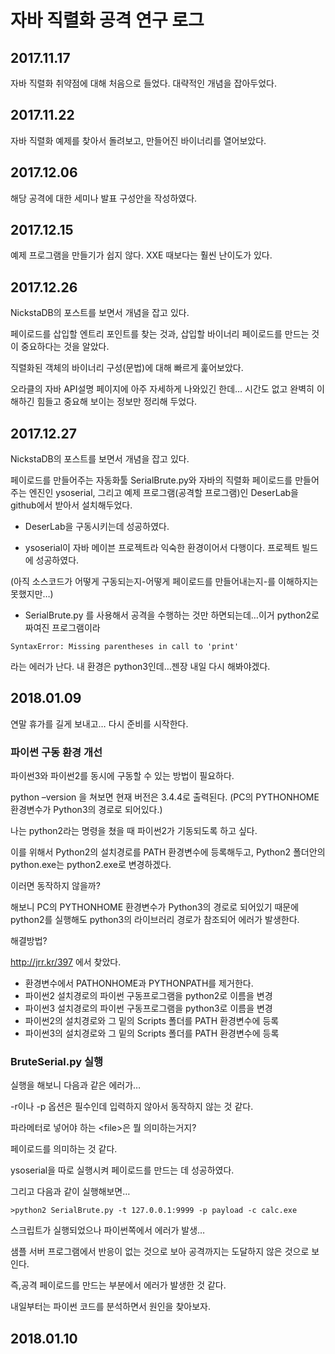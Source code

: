
* 자바 직렬화 공격 연구 로그
** 2017.11.17 
자바 직렬화 취약점에 대해 처음으로 들었다. 대략적인 개념을 잡아두었다. 

** 2017.11.22 
자바 직렬화 예제를 찾아서 돌려보고, 만들어진 바이너리를 열어보았다. 

** 2017.12.06 
해당 공격에 대한 세미나 발표 구성안을 작성하였다.

** 2017.12.15
예제 프로그램을 만들기가 쉽지 않다. XXE 때보다는 훨씬 난이도가 있다. 

** 2017.12.26 
NickstaDB의 포스트를 보면서 개념을 잡고 있다. 

페이로드를 삽입할 엔트리 포인트를 찾는 것과, 삽입할 바이너리 페이로드를 만드는 것이 중요하다는 것을 알았다. 

직렬화된 객체의 바이너리 구성(문법)에 대해 빠르게 훑어보았다. 

오라클의 자바 API설명 페이지에 아주 자세하게 나와있긴 한데... 시간도 없고 완벽히 이해하긴 힘들고 중요해 보이는 정보만 정리해 두었다.


** 2017.12.27 
NickstaDB의 포스트를 보면서 개념을 잡고 있다. 

페이로드를 만들어주는 자동화툴 SerialBrute.py와 자바의 직렬화 페이로드를 만들어주는 엔진인 ysoserial, 그리고 예제 프로그램(공격할 프로그램)인 DeserLab을 github에서 받아서 설치해두었다. 

- DeserLab을 구동시키는데 성공하였다. 

- ysoserial이 자바 메이븐 프로젝트라 익숙한 환경이어서 다행이다. 프로젝트 빌드에 성공하였다. 
(아직 소스코드가 어떻게 구동되는지-어떻게 페이로드를 만들어내는지-를 이해하지는 못했지만...)

- SerialBrute.py 를 사용해서 공격을 수행하는 것만 하면되는데...이거 python2로 짜여진 프로그램이라 

=SyntaxError: Missing parentheses in call to 'print'=

라는 에러가 난다. 내 환경은 python3인데...젠장 내일 다시 해봐야겠다. 

** 2018.01.09
연말 휴가를 길게 보내고...
다시 준비를 시작한다. 

*** 파이썬 구동 환경 개선

파이썬3와 파이썬2를 동시에 구동할 수 있는 방법이 필요하다. 

python --version 을 쳐보면 현재 버전은 3.4.4로 출력된다. 
(PC의 PYTHONHOME 환경변수가 Python3의 경로로 되어있다.)

나는 python2라는 명령을 쳤을 때 파이썬2가 기동되도록 하고 싶다.

이를 위해서 Python2의 설치경로를 PATH 환경변수에 등록해두고, Python2 폴더안의 python.exe는 python2.exe로 변경하겠다. 

이러면 동작하지 않을까?

해보니 PC의 PYTHONHOME 환경변수가 Python3의 경로로 되어있기 때문에 python2를 실행해도 python3의 라이브러리 경로가 참조되어 에러가 발생한다. 

해결방법?

http://jrr.kr/397 에서 찾았다. 

- 환경변수에서 PATHONHOME과 PYTHONPATH를 제거한다. 
- 파이썬2 설치경로의 파이썬 구동프로그램을 python2로 이름을 변경
- 파이썬3 설치경로의 파이썬 구동프로그램을 python3로 이름을 변경
- 파이썬2의 설치경로와 그 밑의 Scripts 폴더를 PATH 환경변수에 등록
- 파이썬3의 설치경로와 그 밑의 Scripts 폴더를 PATH 환경변수에 등록 

*** BruteSerial.py 실행

실행을 해보니 다음과 같은 에러가...

[[./img/serial-brute-1.png]]

-r이나 -p 옵션은 필수인데 입력하지 않아서 동작하지 않는 것 같다. 

파라메터로 넣어야 하는 <file>은 뭘 의미하는거지?

페이로드를 의미하는 것 같다. 

ysoserial을 따로 실행시켜 페이로드를 만드는 데 성공하였다. 

그리고 다음과 같이 실행해보면...

=>python2 SerialBrute.py -t 127.0.0.1:9999 -p payload -c calc.exe=

[[./img/serial-brute-2.png]]

스크립트가 실행되었으나 파이썬쪽에서 에러가 발생...

샘플 서버 프로그램에서 반응이 없는 것으로 보아 공격까지는 도달하지 않은 것으로 보인다. 

즉,공격 페이로드를 만드는 부분에서 에러가 발생한 것 같다. 

내일부터는 파이썬 코드를 분석하면서 원인을 찾아보자.


** 2018.01.10




